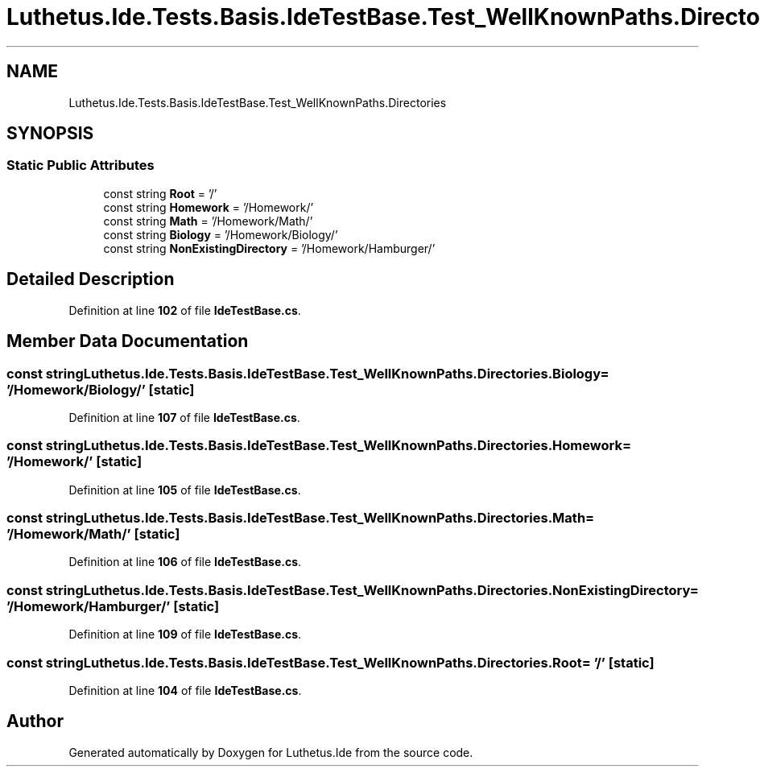 .TH "Luthetus.Ide.Tests.Basis.IdeTestBase.Test_WellKnownPaths.Directories" 3 "Version 1.0.0" "Luthetus.Ide" \" -*- nroff -*-
.ad l
.nh
.SH NAME
Luthetus.Ide.Tests.Basis.IdeTestBase.Test_WellKnownPaths.Directories
.SH SYNOPSIS
.br
.PP
.SS "Static Public Attributes"

.in +1c
.ti -1c
.RI "const string \fBRoot\fP = '/'"
.br
.ti -1c
.RI "const string \fBHomework\fP = '/Homework/'"
.br
.ti -1c
.RI "const string \fBMath\fP = '/Homework/Math/'"
.br
.ti -1c
.RI "const string \fBBiology\fP = '/Homework/Biology/'"
.br
.ti -1c
.RI "const string \fBNonExistingDirectory\fP = '/Homework/Hamburger/'"
.br
.in -1c
.SH "Detailed Description"
.PP 
Definition at line \fB102\fP of file \fBIdeTestBase\&.cs\fP\&.
.SH "Member Data Documentation"
.PP 
.SS "const string Luthetus\&.Ide\&.Tests\&.Basis\&.IdeTestBase\&.Test_WellKnownPaths\&.Directories\&.Biology = '/Homework/Biology/'\fR [static]\fP"

.PP
Definition at line \fB107\fP of file \fBIdeTestBase\&.cs\fP\&.
.SS "const string Luthetus\&.Ide\&.Tests\&.Basis\&.IdeTestBase\&.Test_WellKnownPaths\&.Directories\&.Homework = '/Homework/'\fR [static]\fP"

.PP
Definition at line \fB105\fP of file \fBIdeTestBase\&.cs\fP\&.
.SS "const string Luthetus\&.Ide\&.Tests\&.Basis\&.IdeTestBase\&.Test_WellKnownPaths\&.Directories\&.Math = '/Homework/Math/'\fR [static]\fP"

.PP
Definition at line \fB106\fP of file \fBIdeTestBase\&.cs\fP\&.
.SS "const string Luthetus\&.Ide\&.Tests\&.Basis\&.IdeTestBase\&.Test_WellKnownPaths\&.Directories\&.NonExistingDirectory = '/Homework/Hamburger/'\fR [static]\fP"

.PP
Definition at line \fB109\fP of file \fBIdeTestBase\&.cs\fP\&.
.SS "const string Luthetus\&.Ide\&.Tests\&.Basis\&.IdeTestBase\&.Test_WellKnownPaths\&.Directories\&.Root = '/'\fR [static]\fP"

.PP
Definition at line \fB104\fP of file \fBIdeTestBase\&.cs\fP\&.

.SH "Author"
.PP 
Generated automatically by Doxygen for Luthetus\&.Ide from the source code\&.
